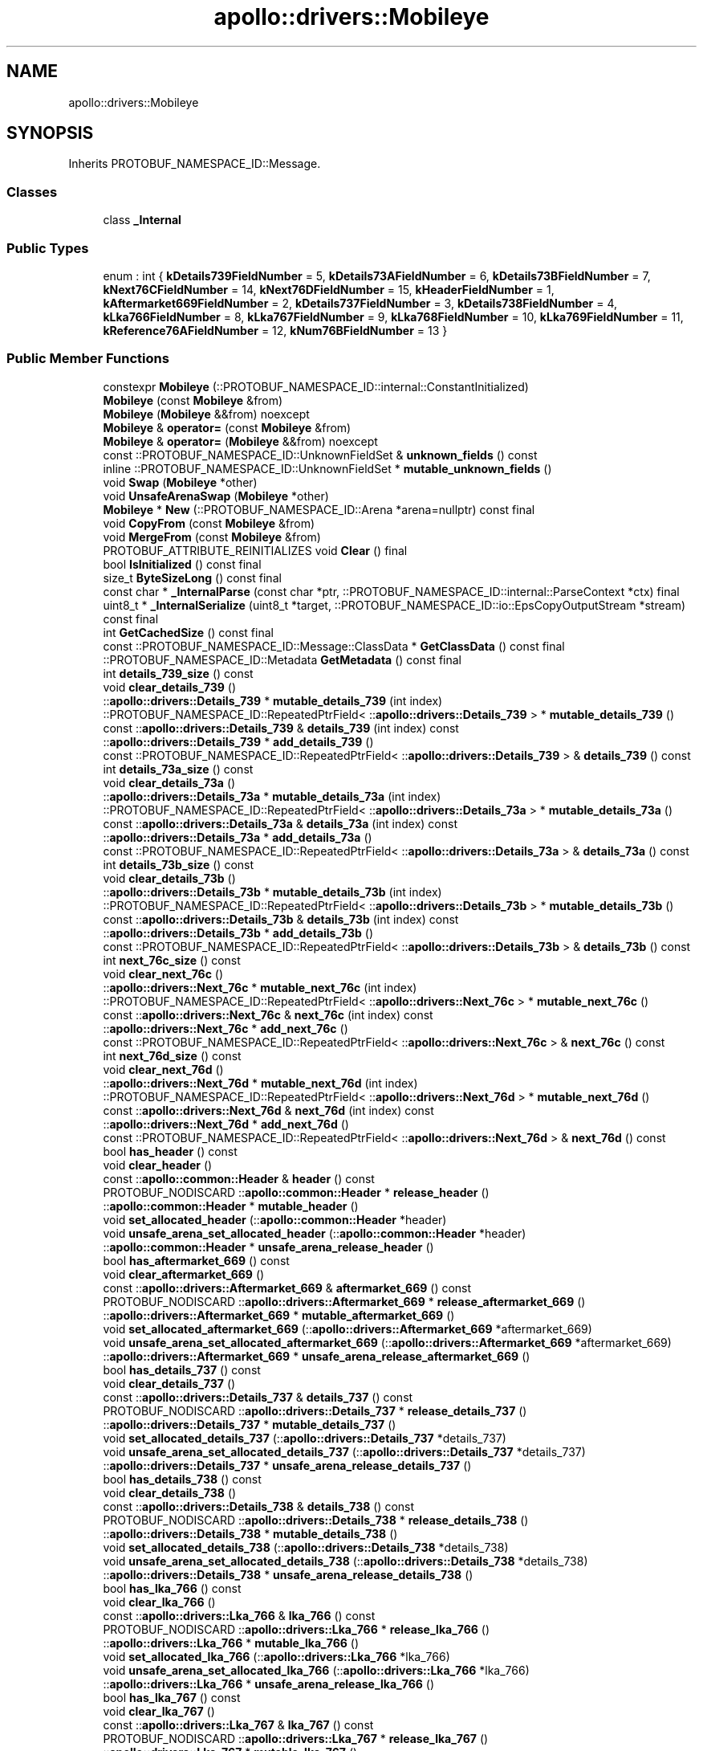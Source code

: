 .TH "apollo::drivers::Mobileye" 3 "Sun Sep 3 2023" "Version 8.0" "Cyber-Cmake" \" -*- nroff -*-
.ad l
.nh
.SH NAME
apollo::drivers::Mobileye
.SH SYNOPSIS
.br
.PP
.PP
Inherits PROTOBUF_NAMESPACE_ID::Message\&.
.SS "Classes"

.in +1c
.ti -1c
.RI "class \fB_Internal\fP"
.br
.in -1c
.SS "Public Types"

.in +1c
.ti -1c
.RI "enum : int { \fBkDetails739FieldNumber\fP = 5, \fBkDetails73AFieldNumber\fP = 6, \fBkDetails73BFieldNumber\fP = 7, \fBkNext76CFieldNumber\fP = 14, \fBkNext76DFieldNumber\fP = 15, \fBkHeaderFieldNumber\fP = 1, \fBkAftermarket669FieldNumber\fP = 2, \fBkDetails737FieldNumber\fP = 3, \fBkDetails738FieldNumber\fP = 4, \fBkLka766FieldNumber\fP = 8, \fBkLka767FieldNumber\fP = 9, \fBkLka768FieldNumber\fP = 10, \fBkLka769FieldNumber\fP = 11, \fBkReference76AFieldNumber\fP = 12, \fBkNum76BFieldNumber\fP = 13 }"
.br
.in -1c
.SS "Public Member Functions"

.in +1c
.ti -1c
.RI "constexpr \fBMobileye\fP (::PROTOBUF_NAMESPACE_ID::internal::ConstantInitialized)"
.br
.ti -1c
.RI "\fBMobileye\fP (const \fBMobileye\fP &from)"
.br
.ti -1c
.RI "\fBMobileye\fP (\fBMobileye\fP &&from) noexcept"
.br
.ti -1c
.RI "\fBMobileye\fP & \fBoperator=\fP (const \fBMobileye\fP &from)"
.br
.ti -1c
.RI "\fBMobileye\fP & \fBoperator=\fP (\fBMobileye\fP &&from) noexcept"
.br
.ti -1c
.RI "const ::PROTOBUF_NAMESPACE_ID::UnknownFieldSet & \fBunknown_fields\fP () const"
.br
.ti -1c
.RI "inline ::PROTOBUF_NAMESPACE_ID::UnknownFieldSet * \fBmutable_unknown_fields\fP ()"
.br
.ti -1c
.RI "void \fBSwap\fP (\fBMobileye\fP *other)"
.br
.ti -1c
.RI "void \fBUnsafeArenaSwap\fP (\fBMobileye\fP *other)"
.br
.ti -1c
.RI "\fBMobileye\fP * \fBNew\fP (::PROTOBUF_NAMESPACE_ID::Arena *arena=nullptr) const final"
.br
.ti -1c
.RI "void \fBCopyFrom\fP (const \fBMobileye\fP &from)"
.br
.ti -1c
.RI "void \fBMergeFrom\fP (const \fBMobileye\fP &from)"
.br
.ti -1c
.RI "PROTOBUF_ATTRIBUTE_REINITIALIZES void \fBClear\fP () final"
.br
.ti -1c
.RI "bool \fBIsInitialized\fP () const final"
.br
.ti -1c
.RI "size_t \fBByteSizeLong\fP () const final"
.br
.ti -1c
.RI "const char * \fB_InternalParse\fP (const char *ptr, ::PROTOBUF_NAMESPACE_ID::internal::ParseContext *ctx) final"
.br
.ti -1c
.RI "uint8_t * \fB_InternalSerialize\fP (uint8_t *target, ::PROTOBUF_NAMESPACE_ID::io::EpsCopyOutputStream *stream) const final"
.br
.ti -1c
.RI "int \fBGetCachedSize\fP () const final"
.br
.ti -1c
.RI "const ::PROTOBUF_NAMESPACE_ID::Message::ClassData * \fBGetClassData\fP () const final"
.br
.ti -1c
.RI "::PROTOBUF_NAMESPACE_ID::Metadata \fBGetMetadata\fP () const final"
.br
.ti -1c
.RI "int \fBdetails_739_size\fP () const"
.br
.ti -1c
.RI "void \fBclear_details_739\fP ()"
.br
.ti -1c
.RI "::\fBapollo::drivers::Details_739\fP * \fBmutable_details_739\fP (int index)"
.br
.ti -1c
.RI "::PROTOBUF_NAMESPACE_ID::RepeatedPtrField< ::\fBapollo::drivers::Details_739\fP > * \fBmutable_details_739\fP ()"
.br
.ti -1c
.RI "const ::\fBapollo::drivers::Details_739\fP & \fBdetails_739\fP (int index) const"
.br
.ti -1c
.RI "::\fBapollo::drivers::Details_739\fP * \fBadd_details_739\fP ()"
.br
.ti -1c
.RI "const ::PROTOBUF_NAMESPACE_ID::RepeatedPtrField< ::\fBapollo::drivers::Details_739\fP > & \fBdetails_739\fP () const"
.br
.ti -1c
.RI "int \fBdetails_73a_size\fP () const"
.br
.ti -1c
.RI "void \fBclear_details_73a\fP ()"
.br
.ti -1c
.RI "::\fBapollo::drivers::Details_73a\fP * \fBmutable_details_73a\fP (int index)"
.br
.ti -1c
.RI "::PROTOBUF_NAMESPACE_ID::RepeatedPtrField< ::\fBapollo::drivers::Details_73a\fP > * \fBmutable_details_73a\fP ()"
.br
.ti -1c
.RI "const ::\fBapollo::drivers::Details_73a\fP & \fBdetails_73a\fP (int index) const"
.br
.ti -1c
.RI "::\fBapollo::drivers::Details_73a\fP * \fBadd_details_73a\fP ()"
.br
.ti -1c
.RI "const ::PROTOBUF_NAMESPACE_ID::RepeatedPtrField< ::\fBapollo::drivers::Details_73a\fP > & \fBdetails_73a\fP () const"
.br
.ti -1c
.RI "int \fBdetails_73b_size\fP () const"
.br
.ti -1c
.RI "void \fBclear_details_73b\fP ()"
.br
.ti -1c
.RI "::\fBapollo::drivers::Details_73b\fP * \fBmutable_details_73b\fP (int index)"
.br
.ti -1c
.RI "::PROTOBUF_NAMESPACE_ID::RepeatedPtrField< ::\fBapollo::drivers::Details_73b\fP > * \fBmutable_details_73b\fP ()"
.br
.ti -1c
.RI "const ::\fBapollo::drivers::Details_73b\fP & \fBdetails_73b\fP (int index) const"
.br
.ti -1c
.RI "::\fBapollo::drivers::Details_73b\fP * \fBadd_details_73b\fP ()"
.br
.ti -1c
.RI "const ::PROTOBUF_NAMESPACE_ID::RepeatedPtrField< ::\fBapollo::drivers::Details_73b\fP > & \fBdetails_73b\fP () const"
.br
.ti -1c
.RI "int \fBnext_76c_size\fP () const"
.br
.ti -1c
.RI "void \fBclear_next_76c\fP ()"
.br
.ti -1c
.RI "::\fBapollo::drivers::Next_76c\fP * \fBmutable_next_76c\fP (int index)"
.br
.ti -1c
.RI "::PROTOBUF_NAMESPACE_ID::RepeatedPtrField< ::\fBapollo::drivers::Next_76c\fP > * \fBmutable_next_76c\fP ()"
.br
.ti -1c
.RI "const ::\fBapollo::drivers::Next_76c\fP & \fBnext_76c\fP (int index) const"
.br
.ti -1c
.RI "::\fBapollo::drivers::Next_76c\fP * \fBadd_next_76c\fP ()"
.br
.ti -1c
.RI "const ::PROTOBUF_NAMESPACE_ID::RepeatedPtrField< ::\fBapollo::drivers::Next_76c\fP > & \fBnext_76c\fP () const"
.br
.ti -1c
.RI "int \fBnext_76d_size\fP () const"
.br
.ti -1c
.RI "void \fBclear_next_76d\fP ()"
.br
.ti -1c
.RI "::\fBapollo::drivers::Next_76d\fP * \fBmutable_next_76d\fP (int index)"
.br
.ti -1c
.RI "::PROTOBUF_NAMESPACE_ID::RepeatedPtrField< ::\fBapollo::drivers::Next_76d\fP > * \fBmutable_next_76d\fP ()"
.br
.ti -1c
.RI "const ::\fBapollo::drivers::Next_76d\fP & \fBnext_76d\fP (int index) const"
.br
.ti -1c
.RI "::\fBapollo::drivers::Next_76d\fP * \fBadd_next_76d\fP ()"
.br
.ti -1c
.RI "const ::PROTOBUF_NAMESPACE_ID::RepeatedPtrField< ::\fBapollo::drivers::Next_76d\fP > & \fBnext_76d\fP () const"
.br
.ti -1c
.RI "bool \fBhas_header\fP () const"
.br
.ti -1c
.RI "void \fBclear_header\fP ()"
.br
.ti -1c
.RI "const ::\fBapollo::common::Header\fP & \fBheader\fP () const"
.br
.ti -1c
.RI "PROTOBUF_NODISCARD ::\fBapollo::common::Header\fP * \fBrelease_header\fP ()"
.br
.ti -1c
.RI "::\fBapollo::common::Header\fP * \fBmutable_header\fP ()"
.br
.ti -1c
.RI "void \fBset_allocated_header\fP (::\fBapollo::common::Header\fP *header)"
.br
.ti -1c
.RI "void \fBunsafe_arena_set_allocated_header\fP (::\fBapollo::common::Header\fP *header)"
.br
.ti -1c
.RI "::\fBapollo::common::Header\fP * \fBunsafe_arena_release_header\fP ()"
.br
.ti -1c
.RI "bool \fBhas_aftermarket_669\fP () const"
.br
.ti -1c
.RI "void \fBclear_aftermarket_669\fP ()"
.br
.ti -1c
.RI "const ::\fBapollo::drivers::Aftermarket_669\fP & \fBaftermarket_669\fP () const"
.br
.ti -1c
.RI "PROTOBUF_NODISCARD ::\fBapollo::drivers::Aftermarket_669\fP * \fBrelease_aftermarket_669\fP ()"
.br
.ti -1c
.RI "::\fBapollo::drivers::Aftermarket_669\fP * \fBmutable_aftermarket_669\fP ()"
.br
.ti -1c
.RI "void \fBset_allocated_aftermarket_669\fP (::\fBapollo::drivers::Aftermarket_669\fP *aftermarket_669)"
.br
.ti -1c
.RI "void \fBunsafe_arena_set_allocated_aftermarket_669\fP (::\fBapollo::drivers::Aftermarket_669\fP *aftermarket_669)"
.br
.ti -1c
.RI "::\fBapollo::drivers::Aftermarket_669\fP * \fBunsafe_arena_release_aftermarket_669\fP ()"
.br
.ti -1c
.RI "bool \fBhas_details_737\fP () const"
.br
.ti -1c
.RI "void \fBclear_details_737\fP ()"
.br
.ti -1c
.RI "const ::\fBapollo::drivers::Details_737\fP & \fBdetails_737\fP () const"
.br
.ti -1c
.RI "PROTOBUF_NODISCARD ::\fBapollo::drivers::Details_737\fP * \fBrelease_details_737\fP ()"
.br
.ti -1c
.RI "::\fBapollo::drivers::Details_737\fP * \fBmutable_details_737\fP ()"
.br
.ti -1c
.RI "void \fBset_allocated_details_737\fP (::\fBapollo::drivers::Details_737\fP *details_737)"
.br
.ti -1c
.RI "void \fBunsafe_arena_set_allocated_details_737\fP (::\fBapollo::drivers::Details_737\fP *details_737)"
.br
.ti -1c
.RI "::\fBapollo::drivers::Details_737\fP * \fBunsafe_arena_release_details_737\fP ()"
.br
.ti -1c
.RI "bool \fBhas_details_738\fP () const"
.br
.ti -1c
.RI "void \fBclear_details_738\fP ()"
.br
.ti -1c
.RI "const ::\fBapollo::drivers::Details_738\fP & \fBdetails_738\fP () const"
.br
.ti -1c
.RI "PROTOBUF_NODISCARD ::\fBapollo::drivers::Details_738\fP * \fBrelease_details_738\fP ()"
.br
.ti -1c
.RI "::\fBapollo::drivers::Details_738\fP * \fBmutable_details_738\fP ()"
.br
.ti -1c
.RI "void \fBset_allocated_details_738\fP (::\fBapollo::drivers::Details_738\fP *details_738)"
.br
.ti -1c
.RI "void \fBunsafe_arena_set_allocated_details_738\fP (::\fBapollo::drivers::Details_738\fP *details_738)"
.br
.ti -1c
.RI "::\fBapollo::drivers::Details_738\fP * \fBunsafe_arena_release_details_738\fP ()"
.br
.ti -1c
.RI "bool \fBhas_lka_766\fP () const"
.br
.ti -1c
.RI "void \fBclear_lka_766\fP ()"
.br
.ti -1c
.RI "const ::\fBapollo::drivers::Lka_766\fP & \fBlka_766\fP () const"
.br
.ti -1c
.RI "PROTOBUF_NODISCARD ::\fBapollo::drivers::Lka_766\fP * \fBrelease_lka_766\fP ()"
.br
.ti -1c
.RI "::\fBapollo::drivers::Lka_766\fP * \fBmutable_lka_766\fP ()"
.br
.ti -1c
.RI "void \fBset_allocated_lka_766\fP (::\fBapollo::drivers::Lka_766\fP *lka_766)"
.br
.ti -1c
.RI "void \fBunsafe_arena_set_allocated_lka_766\fP (::\fBapollo::drivers::Lka_766\fP *lka_766)"
.br
.ti -1c
.RI "::\fBapollo::drivers::Lka_766\fP * \fBunsafe_arena_release_lka_766\fP ()"
.br
.ti -1c
.RI "bool \fBhas_lka_767\fP () const"
.br
.ti -1c
.RI "void \fBclear_lka_767\fP ()"
.br
.ti -1c
.RI "const ::\fBapollo::drivers::Lka_767\fP & \fBlka_767\fP () const"
.br
.ti -1c
.RI "PROTOBUF_NODISCARD ::\fBapollo::drivers::Lka_767\fP * \fBrelease_lka_767\fP ()"
.br
.ti -1c
.RI "::\fBapollo::drivers::Lka_767\fP * \fBmutable_lka_767\fP ()"
.br
.ti -1c
.RI "void \fBset_allocated_lka_767\fP (::\fBapollo::drivers::Lka_767\fP *lka_767)"
.br
.ti -1c
.RI "void \fBunsafe_arena_set_allocated_lka_767\fP (::\fBapollo::drivers::Lka_767\fP *lka_767)"
.br
.ti -1c
.RI "::\fBapollo::drivers::Lka_767\fP * \fBunsafe_arena_release_lka_767\fP ()"
.br
.ti -1c
.RI "bool \fBhas_lka_768\fP () const"
.br
.ti -1c
.RI "void \fBclear_lka_768\fP ()"
.br
.ti -1c
.RI "const ::\fBapollo::drivers::Lka_768\fP & \fBlka_768\fP () const"
.br
.ti -1c
.RI "PROTOBUF_NODISCARD ::\fBapollo::drivers::Lka_768\fP * \fBrelease_lka_768\fP ()"
.br
.ti -1c
.RI "::\fBapollo::drivers::Lka_768\fP * \fBmutable_lka_768\fP ()"
.br
.ti -1c
.RI "void \fBset_allocated_lka_768\fP (::\fBapollo::drivers::Lka_768\fP *lka_768)"
.br
.ti -1c
.RI "void \fBunsafe_arena_set_allocated_lka_768\fP (::\fBapollo::drivers::Lka_768\fP *lka_768)"
.br
.ti -1c
.RI "::\fBapollo::drivers::Lka_768\fP * \fBunsafe_arena_release_lka_768\fP ()"
.br
.ti -1c
.RI "bool \fBhas_lka_769\fP () const"
.br
.ti -1c
.RI "void \fBclear_lka_769\fP ()"
.br
.ti -1c
.RI "const ::\fBapollo::drivers::Lka_769\fP & \fBlka_769\fP () const"
.br
.ti -1c
.RI "PROTOBUF_NODISCARD ::\fBapollo::drivers::Lka_769\fP * \fBrelease_lka_769\fP ()"
.br
.ti -1c
.RI "::\fBapollo::drivers::Lka_769\fP * \fBmutable_lka_769\fP ()"
.br
.ti -1c
.RI "void \fBset_allocated_lka_769\fP (::\fBapollo::drivers::Lka_769\fP *lka_769)"
.br
.ti -1c
.RI "void \fBunsafe_arena_set_allocated_lka_769\fP (::\fBapollo::drivers::Lka_769\fP *lka_769)"
.br
.ti -1c
.RI "::\fBapollo::drivers::Lka_769\fP * \fBunsafe_arena_release_lka_769\fP ()"
.br
.ti -1c
.RI "bool \fBhas_reference_76a\fP () const"
.br
.ti -1c
.RI "void \fBclear_reference_76a\fP ()"
.br
.ti -1c
.RI "const ::\fBapollo::drivers::Reference_76a\fP & \fBreference_76a\fP () const"
.br
.ti -1c
.RI "PROTOBUF_NODISCARD ::\fBapollo::drivers::Reference_76a\fP * \fBrelease_reference_76a\fP ()"
.br
.ti -1c
.RI "::\fBapollo::drivers::Reference_76a\fP * \fBmutable_reference_76a\fP ()"
.br
.ti -1c
.RI "void \fBset_allocated_reference_76a\fP (::\fBapollo::drivers::Reference_76a\fP *reference_76a)"
.br
.ti -1c
.RI "void \fBunsafe_arena_set_allocated_reference_76a\fP (::\fBapollo::drivers::Reference_76a\fP *reference_76a)"
.br
.ti -1c
.RI "::\fBapollo::drivers::Reference_76a\fP * \fBunsafe_arena_release_reference_76a\fP ()"
.br
.ti -1c
.RI "bool \fBhas_num_76b\fP () const"
.br
.ti -1c
.RI "void \fBclear_num_76b\fP ()"
.br
.ti -1c
.RI "const ::\fBapollo::drivers::Num_76b\fP & \fBnum_76b\fP () const"
.br
.ti -1c
.RI "PROTOBUF_NODISCARD ::\fBapollo::drivers::Num_76b\fP * \fBrelease_num_76b\fP ()"
.br
.ti -1c
.RI "::\fBapollo::drivers::Num_76b\fP * \fBmutable_num_76b\fP ()"
.br
.ti -1c
.RI "void \fBset_allocated_num_76b\fP (::\fBapollo::drivers::Num_76b\fP *num_76b)"
.br
.ti -1c
.RI "void \fBunsafe_arena_set_allocated_num_76b\fP (::\fBapollo::drivers::Num_76b\fP *num_76b)"
.br
.ti -1c
.RI "::\fBapollo::drivers::Num_76b\fP * \fBunsafe_arena_release_num_76b\fP ()"
.br
.in -1c
.SS "Static Public Member Functions"

.in +1c
.ti -1c
.RI "static const ::PROTOBUF_NAMESPACE_ID::Descriptor * \fBdescriptor\fP ()"
.br
.ti -1c
.RI "static const ::PROTOBUF_NAMESPACE_ID::Descriptor * \fBGetDescriptor\fP ()"
.br
.ti -1c
.RI "static const ::PROTOBUF_NAMESPACE_ID::Reflection * \fBGetReflection\fP ()"
.br
.ti -1c
.RI "static const \fBMobileye\fP & \fBdefault_instance\fP ()"
.br
.ti -1c
.RI "static const \fBMobileye\fP * \fBinternal_default_instance\fP ()"
.br
.in -1c
.SS "Static Public Attributes"

.in +1c
.ti -1c
.RI "static constexpr int \fBkIndexInFileMessages\fP"
.br
.ti -1c
.RI "static const ClassData \fB_class_data_\fP"
.br
.in -1c
.SS "Protected Member Functions"

.in +1c
.ti -1c
.RI "\fBMobileye\fP (::PROTOBUF_NAMESPACE_ID::Arena *arena, bool is_message_owned=false)"
.br
.in -1c
.SS "Friends"

.in +1c
.ti -1c
.RI "class \fB::PROTOBUF_NAMESPACE_ID::internal::AnyMetadata\fP"
.br
.ti -1c
.RI "template<typename T > class \fB::PROTOBUF_NAMESPACE_ID::Arena::InternalHelper\fP"
.br
.ti -1c
.RI "struct \fB::TableStruct_modules_2fcommon_5fmsgs_2fsensor_5fmsgs_2fmobileye_2eproto\fP"
.br
.ti -1c
.RI "void \fBswap\fP (\fBMobileye\fP &a, \fBMobileye\fP &b)"
.br
.in -1c
.SH "Member Data Documentation"
.PP 
.SS "const ::PROTOBUF_NAMESPACE_ID::Message::ClassData apollo::drivers::Mobileye::_class_data_\fC [static]\fP"
\fBInitial value:\fP
.PP
.nf
= {
    ::PROTOBUF_NAMESPACE_ID::Message::CopyWithSizeCheck,
    Mobileye::MergeImpl
}
.fi
.SS "constexpr int apollo::drivers::Mobileye::kIndexInFileMessages\fC [static]\fP, \fC [constexpr]\fP"
\fBInitial value:\fP
.PP
.nf
=
    14
.fi


.SH "Author"
.PP 
Generated automatically by Doxygen for Cyber-Cmake from the source code\&.
